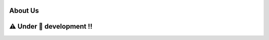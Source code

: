 ==============
About Us
==============

===========================
⚠️ Under 🚧 development !!
===========================